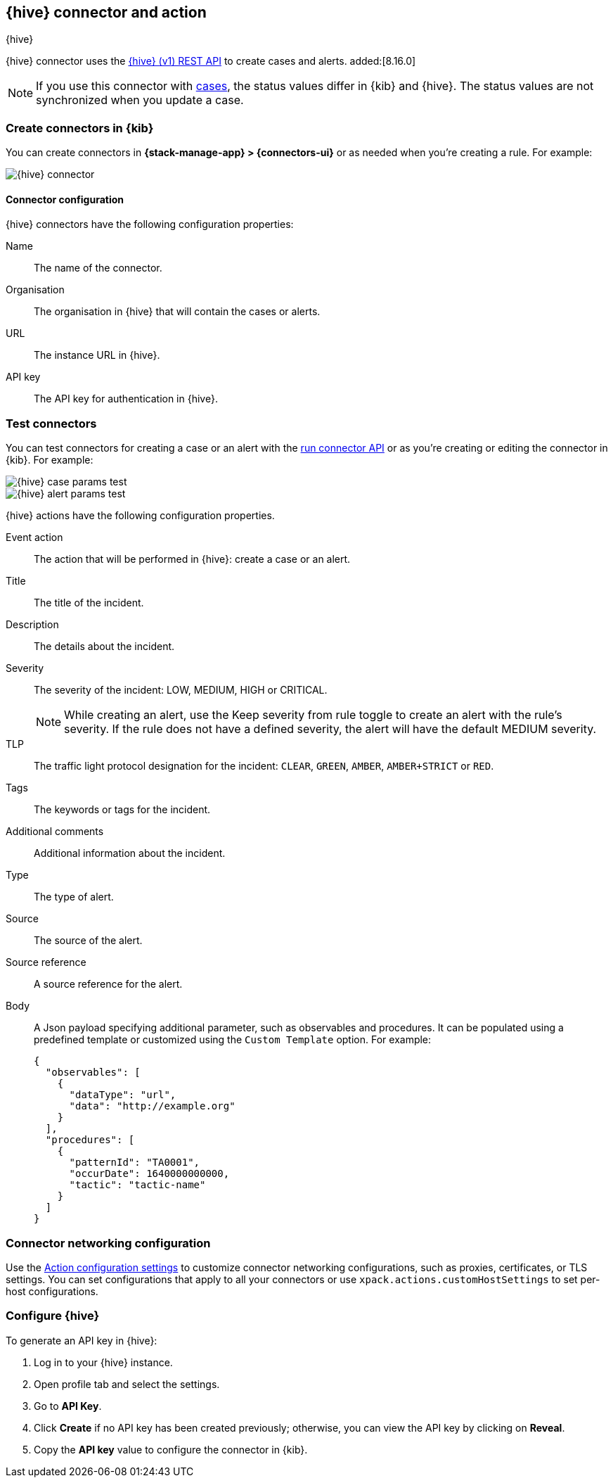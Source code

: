 [[thehive-action-type]]
== {hive} connector and action
++++
<titleabbrev>{hive}</titleabbrev>
++++
:frontmatter-description: Add a connector that can create cases and alerts in {hive}.
:frontmatter-tags-products: [kibana]
:frontmatter-tags-content-type: [how-to]
:frontmatter-tags-user-goals: [configure]

{hive} connector uses the https://docs.strangebee.com/thehive/api-docs/[{hive} (v1) REST API] to create cases and alerts. added:[8.16.0]

[NOTE]
====
If you use this connector with <<cases,cases>>, the status values differ in {kib} and {hive}.
The status values are not synchronized when you update a case.
====

[float]
[[define-thehive-ui]]
=== Create connectors in {kib}

You can create connectors in *{stack-manage-app} > {connectors-ui}*
or as needed when you're creating a rule. For example:

[role="screenshot"]
image::management/connectors/images/thehive-connector.png[{hive} connector]
// NOTE: This is an autogenerated screenshot. Do not edit it directly.

[float]
[[thehive-connector-configuration]]
==== Connector configuration

{hive} connectors have the following configuration properties:

Name::         The name of the connector.
Organisation:: The organisation in {hive} that will contain the cases or alerts.
URL::          The instance URL in {hive}.
API key::      The API key for authentication in {hive}.

[float]
[[thehive-action-configuration]]
=== Test connectors

You can test connectors for creating a case or an alert with the <<execute-connector-api,run connector API>> or
as you're creating or editing the connector in {kib}. For example:

[role="screenshot"]
image::management/connectors/images/thehive-params-case-test.png[{hive} case params test]
// NOTE: This is an autogenerated screenshot. Do not edit it directly.

[role="screenshot"]
image::management/connectors/images/thehive-params-alert-test.png[{hive} alert params test]
// NOTE: This is an autogenerated screenshot. Do not edit it directly.

{hive} actions have the following configuration properties.

Event action:: The action that will be performed in {hive}: create a case or an alert.
Title:: The title of the incident.
Description:: The details about the incident.
Severity:: The severity of the incident: LOW, MEDIUM, HIGH or CRITICAL.
+
--
NOTE: While creating an alert, use the Keep severity from rule toggle to create an alert with the rule's severity. If the rule does not have a defined severity, the alert will have the default MEDIUM severity.
--

TLP:: The traffic light protocol designation for the incident: `CLEAR`, `GREEN`, `AMBER`, `AMBER+STRICT` or `RED`.
Tags:: The keywords or tags for the incident.
Additional comments:: Additional information about the incident.
Type:: The type of alert.
Source:: The source of the alert.
Source reference:: A source reference for the alert.
Body:: A Json payload specifying additional parameter, such as observables and procedures. It can be populated using a predefined template or customized using the `Custom Template` option. For example:
+
[source,text]
--
{
  "observables": [
    {
      "dataType": "url",
      "data": "http://example.org"
    }
  ],
  "procedures": [
    {
      "patternId": "TA0001",
      "occurDate": 1640000000000,
      "tactic": "tactic-name"
    }
  ]
}
--

[float]
[[thehive-connector-networking-configuration]]
=== Connector networking configuration

Use the <<action-settings, Action configuration settings>> to customize connector networking configurations, such as proxies, certificates, or TLS settings. You can set configurations that apply to all your connectors or use `xpack.actions.customHostSettings` to set per-host configurations.

[float]
[[configure-thehive]]
=== Configure {hive}

To generate an API key in {hive}:

1. Log in to your {hive} instance.
2. Open profile tab and select the settings.
3. Go to *API Key*.
4. Click *Create* if no API key has been created previously; otherwise, you can view the API key by clicking on *Reveal*.
5. Copy the *API key* value to configure the connector in {kib}.
